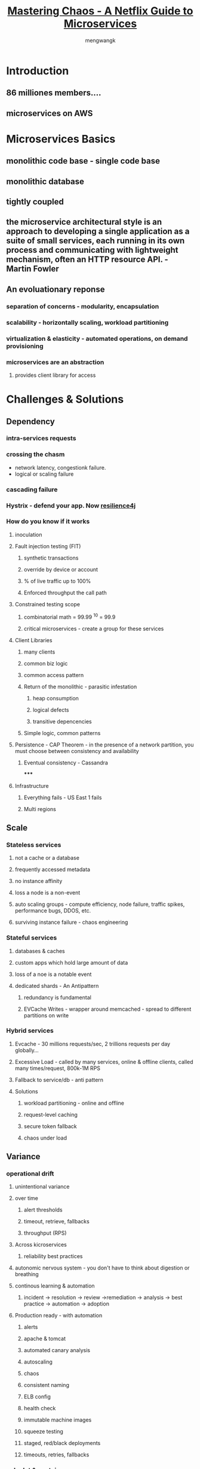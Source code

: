#+TITLE: [[https://www.youtube.com/watch?v=CZ3wIuvmHeM&t=2859s][Mastering Chaos - A Netflix Guide to Microservices]]
#+AUTHOR: mengwangk

* Introduction

** 86 milliones members....

** microservices on AWS

* Microservices Basics

** monolithic code base - single code base

** monolithic database

** tightly coupled

** the microservice architectural style is an approach to developing a single application as a suite of small services, each running in its own process and communicating with lightweight mechanism, often an HTTP resource API. - Martin Fowler

** An evoluationary reponse

*** separation of concerns - modularity, encapsulation

*** scalability - horizontally scaling, workload partitioning

*** virtualization & elasticity - automated operations, on demand provisioning

*** microservices are an abstraction

**** provides client library for access

* Challenges & Solutions

** Dependency

*** intra-services requests

*** crossing the chasm
 * network latency, congestionk failure.
 * logical or scaling failure

*** cascading failure

*** Hystrix - defend your app. Now [[https://github.com/resilience4j/resilience4j][resilience4j]]

*** How do you know if it works

**** inoculation

**** Fault injection testing (FIT)

***** synthetic transactions

***** override by device or account

***** % of live traffic up to 100%

***** Enforced throughput the call path

**** Constrained testing scope

***** combinatorial math = 99.99 ^10 = 99.9

***** critical microservices - create a group for these services

**** Client Libraries

***** many clients

***** common biz logic

***** common access pattern

***** Return of the monolithic - parasitic infestation
****** heap consumption
****** logical defects
****** transitive depencencies
***** Simple logic, common patterns
**** Persistence - CAP Theorem - in the presence of a network partition, you must choose between consistency and availability
***** Eventual consistency - Cassandra
*****
**** Infrastructure
***** Everything fails - US East 1 fails
***** Multi regions
** Scale
*** Stateless services
**** not a cache or a database
**** frequently accessed metadata
**** no instance affinity
**** loss a node is a non-event
**** auto scaling groups - compute efficiency, node failure, traffic spikes, performance bugs, DDOS, etc.
**** surviving instance failure - chaos engineering
*** Stateful services
**** databases & caches
**** custom apps which hold large amount of data
**** loss of a noe is a notable event
**** dedicated shards - An Antipattern
***** redundancy is fundamental
***** EVCache Writes - wrapper around memcached - spread to different partitions on write
*** Hybrid services
**** Evcache - 30 millions requests/sec, 2 trillions requests per day globally...
**** Excessive Load - called by many services, online & offline clients, called many times/request, 800k-1M RPS
**** Fallback to service/db - anti pattern
**** Solutions
***** workload partitioning - online and offline
***** request-level caching
***** secure token fallback
***** chaos under load
** Variance
*** operational drift
**** unintentional variance
**** over time
***** alert thresholds
***** timeout, retrieve, fallbacks
***** throughput (RPS)
**** Across kicroservices
***** reliability best practices
**** autonomic nervous system - you don't have to think about digestion or breathing
**** continous learning & automation
***** incident -> resolution -> review ->remediation -> analysis -> best practice -> automation -> adoption
**** Production ready - with automation
***** alerts
***** apache & tomcat
***** automated canary analysis
***** autoscaling
***** chaos
***** consistent naming
***** ELB config
***** health check
***** immutable machine images
***** squeeze testing
***** staged, red/black deployments
***** timeouts, retries, fallbacks
*** polyglot & containers
**** intentional variance - introducing new technologies
**** paved road - stash, nebula/gradle, BaseAMI/Ubuntu, Jenkins, Spinnaker, Runtime Platform
**** python - ops work, nodejs, docker, ruby
**** in the critical path...
**** Cost of variance
***** productivity tooling
***** insight & triage capabilities
***** base image fragmentation
***** node management
***** library/platform duplication
***** learning curve - production experties
***** proliferation of paved roads
**** Strategic Stance
***** raise awareness of costs
***** constrain cnetralized support
***** proritize by impace
***** seek reusable solutions
** Change
*** how to achieve velocity with confidence?
*** global cloud mgmt & delivery - Spinnaker
**** integrated, automated practices
**** conformity checks, red/black pipelines, automated canaries, staged deployments, squeeze tests
* Organization & Architecture
** Electronic delivery - NRDP 1.x
** Hybrid architecture - REST, RPC/XML
** Long term architcture
** Conway's Law - organizations which design systems are constrained to produce designs which are copies of the communication structures of these organizations.
*** Any piece of software reflects the organizational structure that produced it.
** Organization first, architecture next
** Outcomes & Lessons
*** Outcomes
**** productivity & new capabilities
**** refactored organization
*** Lessons
**** solutions first, team second
**** reconfigure teams to best support your architecture
* Summary
*** Microservice architectures are complex and organic
*** Health depends on discipline and chaos
*** Dependency
**** circuit breakers, fallbacks, chaos
**** simple clients
**** eventual consistency
**** multi-region failover
*** Scale
**** auto-scaling
**** redundancy - avoid SPoF
**** partitioned workloads
**** failure-driven design
**** chaos under load
*** Variance
**** engineered operations
**** understood cost of variance
**** prioritized support by impact
*** Change
**** automated delivery
**** integrated practices
